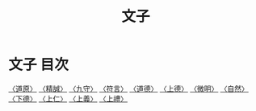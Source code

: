 # -*- mode: org -*-
#+TITLE: 文子
#+PROPERTY: ID KR5c0118
* 文子 目次
[[file:KR5c0118_001.txt][〈道原〉]]
[[file:KR5c0118_002.txt][〈精誠〉]]
[[file:KR5c0118_003.txt][〈九守〉]]
[[file:KR5c0118_004.txt][〈符言〉]]
[[file:KR5c0118_005.txt][〈道德〉]]
[[file:KR5c0118_006.txt][〈上德〉]]
[[file:KR5c0118_007.txt][〈微明〉]]
[[file:KR5c0118_008.txt][〈自然〉]]
[[file:KR5c0118_009.txt][〈下德〉]]
[[file:KR5c0118_010.txt][〈上仁〉]]
[[file:KR5c0118_011.txt][〈上義〉]]
[[file:KR5c0118_012.txt][〈上禮〉]]
